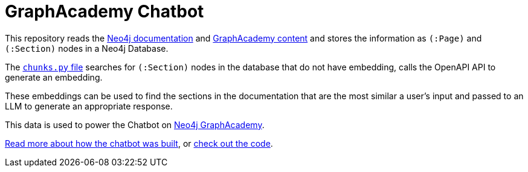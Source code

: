 = GraphAcademy Chatbot

This repository reads the link:ingest/docs.py[Neo4j documentation] and link:ingest/graphacademy.py[GraphAcademy content] and stores the information as `(:Page)` and `(:Section)` nodes in a Neo4j Database.

The link:ingest/chunks.py[`chunks.py` file] searches for `(:Section)` nodes in the database that do not have embedding, calls the OpenAPI API to generate an embedding.

These embeddings can be used to find the sections in the documentation that are the most similar a user's input and passed to an LLM to generate an appropriate response.

This data is used to power the Chatbot on link:https://graphacademy.neo4j.com[Neo4j GraphAcademy].

link:https://medium.com/neo4j/building-an-educational-chatbot-for-graphacademy-with-neo4j-f707c4ce311b[Read more about how the chatbot was built], or link:./notebooks/[check out the code].